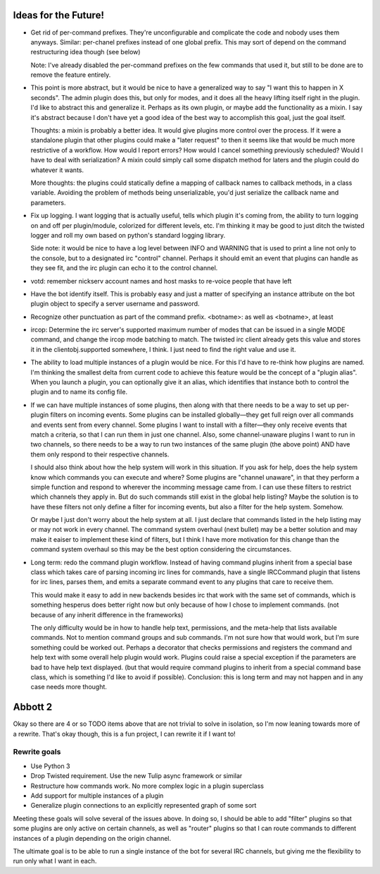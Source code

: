 Ideas for the Future!
=====================

* Get rid of per-command prefixes. They're unconfigurable and complicate the
  code and nobody uses them anyways. Similar: per-chanel prefixes instead of
  one global prefix. This may sort of depend on the command restructuring idea
  though (see below)

  Note: I've already disabled the per-command prefixes on the few commands that
  used it, but still to be done are to remove the feature entirely.

* This point is more abstract, but it would be nice to have a generalized way
  to say "I want this to happen in X seconds". The admin plugin does this, but
  only for modes, and it does all the heavy lifting itself right in the plugin.
  I'd like to abstract this and generalize it. Perhaps as its own plugin, or
  maybe add the functionality as a mixin. I say it's abstract because I don't
  have yet a good idea of the best way to accomplish this goal, just the goal
  itself.

  Thoughts: a mixin is probably a better idea. It would give plugins more
  control over the process. If it were a standalone plugin that other plugins
  could make a "later request" to then it seems like that would be much more
  restrictive of a workflow.  How would I report errors? How would I cancel
  something previously scheduled? Would I have to deal with serialization? A
  mixin could simply call some dispatch method for laters and the plugin could
  do whatever it wants.

  More thoughts: the plugins could statically define a mapping of callback
  names to callback methods, in a class variable. Avoiding the problem of
  methods being unserializable, you'd just serialize the callback name and
  parameters.

* Fix up logging. I want logging that is actually useful, tells which plugin
  it's coming from, the ability to turn logging on and off per plugin/module,
  colorized for different levels, etc. I'm thinking it may be good to just
  ditch the twisted logger and roll my own based on python's standard logging
  library.

  Side note: it would be nice to have a log level between INFO and WARNING that
  is used to print a line not only to the console, but to a designated irc
  "control" channel. Perhaps it should emit an event that plugins can handle as
  they see fit, and the irc plugin can echo it to the control channel.

* votd: remember nickserv account names and host masks to re-voice people that
  have left

* Have the bot identify itself. This is probably easy and just a matter of
  specifying an instance attribute on the bot plugin object to specify a server
  username and password.

* Recognize other punctuation as part of the command prefix. <botname>: as well
  as <botname>, at least

* ircop: Determine the irc server's supported maximum number of modes that can
  be issued in a single MODE command, and change the ircop mode batching to
  match.  The twisted irc client already gets this value and stores it in the
  clientobj.supported somewhere, I think. I just need to find the right value
  and use it.

* The ability to load multiple instances of a plugin would be nice. For this
  I'd have to re-think how plugins are named. I'm thinking the smallest delta
  from current code to achieve this feature would be the concept of a "plugin
  alias". When you launch a plugin, you can optionally give it an alias, which
  identifies that instance both to control the plugin and to name its config
  file.

* If we can have multiple instances of some plugins, then along with that there
  needs to be a way to set up per-plugin filters on incoming events. Some
  plugins can be installed globally—they get full reign over all commands and
  events sent from every channel. Some plugins I want to install with a
  filter—they only receive events that match a criteria, so that I can run them
  in just one channel. Also, some channel-unaware plugins I want to run in two
  channels, so there needs to be a way to run two instances of the same plugin
  (the above point) AND have them only respond to their respective channels.

  I should also think about how the help system will work in this situation. If
  you ask for help, does the help system know which commands you can execute
  and where? Some plugins are "channel unaware", in that they perform a simple
  function and respond to wherever the incomming message came from. I can use
  these filters to restrict which channels they apply in. But do such commands
  still exist in the global help listing? Maybe the solution is to have these
  filters not only define a filter for incoming events, but also a filter for
  the help system. Somehow.

  Or maybe I just don't worry about the help system at all. I just declare that
  commands listed in the help listing may or may not work in every channel. The
  command system overhaul (next bullet) may be a better solution and may make
  it eaiser to implement these kind of filters, but I think I have more
  motivation for this change than the command system overhaul so this may be
  the best option considering the circumstances.

* Long term: redo the command plugin workflow. Instead of having command
  plugins inherit from a special base class which takes care of parsing
  incoming irc lines for commands, have a single IRCCommand plugin that listens
  for irc lines, parses them, and emits a separate command event to any plugins
  that care to receive them.
 
  This would make it easy to add in new backends besides irc that work with the
  same set of commands, which is something hesperus does better right now but
  only because of how I chose to implement commands. (not because of any
  inherit difference in the frameworks)

  The only difficulty would be in how to handle help text, permissions, and the
  meta-help that lists available commands. Not to mention command groups and
  sub commands. I'm not sure how that would work, but I'm sure something could
  be worked out. Perhaps a decorator that checks permissions and registers the
  command and help text with some overall help plugin would work. Plugins could
  raise a special exception if the parameters are bad to have help text
  displayed. (but that would require command plugins to inherit from a special
  command base class, which is something I'd like to avoid if possible).
  Conclusion: this is long term and may not happen and in any case needs more
  thought.

Abbott 2
========

Okay so there are 4 or so TODO items above that are not trivial to solve in
isolation, so I'm now leaning towards more of a rewrite. That's okay though,
this is a fun project, I can rewrite it if I want to!

Rewrite goals
-------------

* Use Python 3

* Drop Twisted requirement. Use the new Tulip async framework or similar

* Restructure how commands work. No more complex logic in a plugin superclass

* Add support for multiple instances of a plugin

* Generalize plugin connections to an explicitly represented graph of some sort

Meeting these goals will solve several of the issues above. In doing so, I
should be able to add "filter" plugins so that some plugins are only active on
certain channels, as well as "router" plugins so that I can route commands to
different instances of a plugin depending on the origin channel.

The ultimate goal is to be able to run a single instance of the bot for several
IRC channels, but giving me the flexibility to run only what I want in each.
